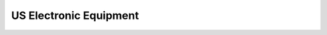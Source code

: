 US Electronic Equipment
=======================

.. plot::

    import numpy as np
    import matplotlib.pyplot as plt
    from prism import SeasonalTrendRegression
    from prism import elec_equip_dataset

    plt.rcParams['figure.figsize'] = [12, 8]
    plt.rcParams['figure.dpi'] = 100

    data = elec_equip_dataset()

    period = 1
    sample_times = data.time_decimal.values
    sample_values = data.value.values
    forecast_times = np.linspace(sample_times.min(), sample_times.max(), 4096)
    seasonal_forecast_times = np.linspace(0, period, 1024)

    streg = SeasonalTrendRegression(sample_times=sample_times, sample_values=sample_values, period=period,
                                    forecast_times=forecast_times, seasonal_forecast_times=seasonal_forecast_times,
                                    nb_of_knots=(32, 40), spline_orders=(3, 2), penalty_strength=1, penalty_tuning=True,
                                    test_times=None, test_values=None, robust=False, theta=0.5)
    streg.plot_data()
    xx, mu = streg.fit(verbose=1)
    min_values, max_values, samples = streg.sample_credible_region(return_samples=True)
    streg.summary_plot(min_values=min_values, max_values=max_values)
    streg.plot_seasonal_component(min_values=min_values['seasonal'], max_values=max_values['seasonal'],
                                  samples_seasonal=samples['seasonal'])
    streg.plot_trend_component(min_values=min_values['trend'], max_values=max_values['trend'],
                               samples_trend=samples['trend'])
    streg.plot_sum(min_values=min_values['sum'], max_values=max_values['sum'], samples_sum=samples['sum'])






